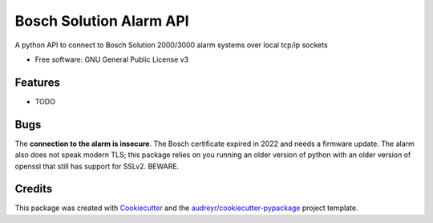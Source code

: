 ========================
Bosch Solution Alarm API
========================


.. image:: https://img.shields.io/pypi/v/boschalarm.svg
        :target: https://pypi.python.org/pypi/boschalarm

.. image:: https://img.shields.io/travis/nicsuzor/boschalarm.svg
        :target: https://travis-ci.com/nicsuzor/boschalarm

.. image:: https://readthedocs.org/projects/boschalarm/badge/?version=latest
        :target: https://boschalarm.readthedocs.io/en/latest/?version=latest
        :alt: Documentation Status


.. image:: https://pyup.io/repos/github/nicsuzor/boschalarm/shield.svg
     :target: https://pyup.io/repos/github/nicsuzor/boschalarm/
     :alt: Updates



A python API to connect to Bosch Solution 2000/3000 alarm systems over local tcp/ip sockets


* Free software: GNU General Public License v3


Features
--------

* TODO


Bugs
----
The **connection to the alarm is insecure**. The Bosch certificate expired in 2022 and needs a firmware update. The alarm also does not speak modern TLS; this package relies on you running an older version of python with an older version of openssl that still has support for SSLv2. BEWARE.

Credits
-------

This package was created with Cookiecutter_ and the `audreyr/cookiecutter-pypackage`_ project template.

.. _Cookiecutter: https://github.com/audreyr/cookiecutter
.. _`audreyr/cookiecutter-pypackage`: https://github.com/audreyr/cookiecutter-pypackage
